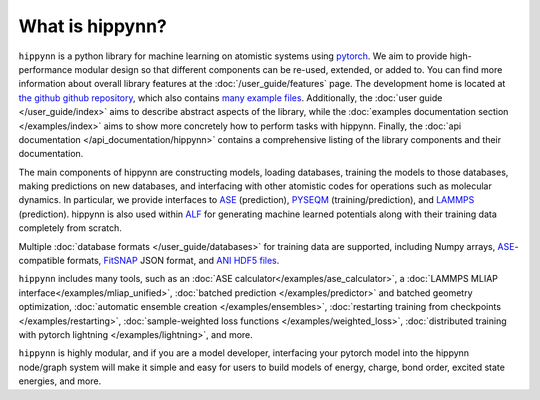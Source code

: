 
.. _what_is_hippynn:

What is hippynn?
================

``hippynn`` is a python library for machine learning on atomistic systems
using `pytorch`_.
We aim to provide high-performance modular design so that different
components can be re-used, extended, or added to. You can find more information
about overall library features at the :doc:`/user_guide/features` page.
The development home is located at `the github github repository`_, which also contains `many example files`_.
Additionally, the :doc:`user guide </user_guide/index>` aims to describe abstract
aspects of the library, while the
:doc:`examples documentation section </examples/index>` aims to show
more concretely how to perform tasks with hippynn. Finally, the
:doc:`api documentation </api_documentation/hippynn>` contains a comprehensive
listing of the library components and their documentation.

The main components of hippynn are constructing models, loading databases,
training the models to those databases, making predictions on new databases,
and interfacing with other atomistic codes for operations such as molecular dynamics.
In particular, we provide interfaces to `ASE`_ (prediction),
`PYSEQM`_ (training/prediction), and `LAMMPS`_ (prediction).
hippynn is also used within `ALF`_ for generating machine learned potentials
along with their training data completely from scratch.

Multiple :doc:`database formats </user_guide/databases>` for training data are supported, including
Numpy arrays, `ASE`_-compatible formats, `FitSNAP`_ JSON format, and `ANI HDF5 files`_.

``hippynn`` includes many tools, such as an :doc:`ASE calculator</examples/ase_calculator>`,
a :doc:`LAMMPS MLIAP interface</examples/mliap_unified>`,
:doc:`batched prediction </examples/predictor>` and batched geometry optimization,
:doc:`automatic ensemble creation </examples/ensembles>`,
:doc:`restarting training from checkpoints </examples/restarting>`,
:doc:`sample-weighted loss functions </examples/weighted_loss>`,
:doc:`distributed training with pytorch lightning </examples/lightning>`,
and more.

``hippynn`` is highly modular, and if you are a model developer, interfacing your
pytorch model into the hippynn node/graph system will make it simple and easy for users
to build models of energy, charge, bond order, excited state energies, and more.

.. _`ASE`: https://wiki.fysik.dtu.dk/ase/
.. _`PYSEQM`: https://github.com/lanl/PYSEQM/
.. _`LAMMPS`: https://www.lammps.org
.. _`FitSNAP`: https://github.com/FitSNAP/FitSNAP
.. _`ANI HDF5 files`: https://doi.org/10.1038/s41597-020-0473-z
.. _`ALF`: https://github.com/lanl/ALF/

.. _`the github github repository`: https://github.com/lanl/hippynn/
.. _`many example files`: https://github.com/lanl/hippynn/tree/development/examples
.. _`pytorch`: https://pytorch.org